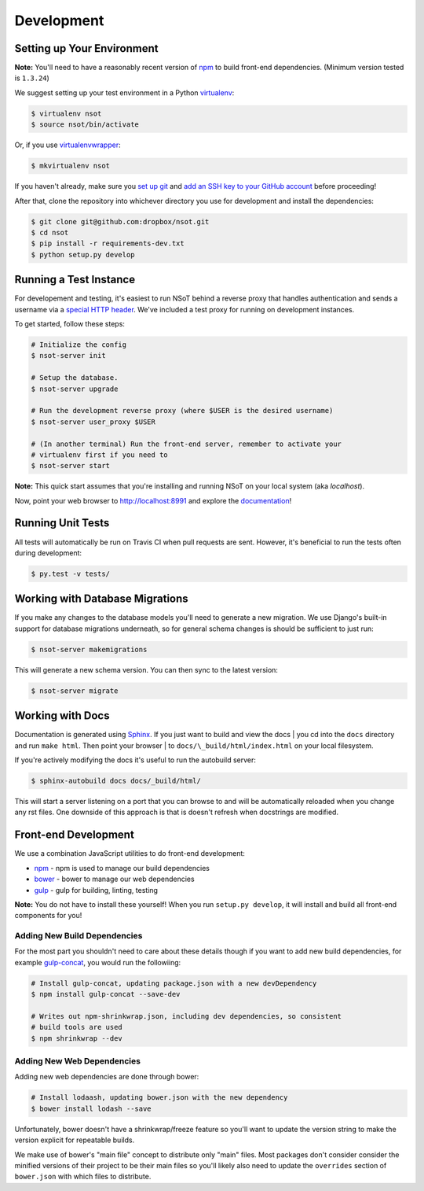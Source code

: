 Development
===========

Setting up Your Environment
---------------------------

**Note:** You'll need to have a reasonably recent version of `npm
<https://github.com/npm/npm>`_ to build front-end dependencies. (Minimum
version tested is ``1.3.24``)

We suggest setting up your test environment in a Python `virtualenv
<https://virtualenv.pypa.io>`_:

.. code:: bash

    $ virtualenv nsot
    $ source nsot/bin/activate

Or, if you use `virtualenvwrapper
<https://virtualenvwrapper.readthedocs.org>`_:

.. code:: bash

    $ mkvirtualenv nsot

If you haven't already, make sure you `set up git
<https://help.github.com/articles/set-up-git/>`_ and `add an SSH key to your
GitHub account <https://help.github.com/articles/generating-ssh-keys/>`_ before
proceeding!

After that, clone the repository into whichever directory you use for
development and install the dependencies:

.. code:: bash

    $ git clone git@github.com:dropbox/nsot.git
    $ cd nsot
    $ pip install -r requirements-dev.txt
    $ python setup.py develop

Running a Test Instance
-----------------------

For developement and testing, it's easiest to run NSoT behind a reverse proxy
that handles authentication and sends a username via a `special HTTP header
<http://nsot.readthedocs.org/en/latest/api.html#user-authentication-header>`_.
We've included a test proxy for running on development instances.

To get started, follow these steps:

.. code:: bash

    # Initialize the config
    $ nsot-server init

    # Setup the database.
    $ nsot-server upgrade

    # Run the development reverse proxy (where $USER is the desired username)
    $ nsot-server user_proxy $USER

    # (In another terminal) Run the front-end server, remember to activate your
    # virtualenv first if you need to
    $ nsot-server start

**Note:** This quick start assumes that you're installing and running NSoT on
your local system (aka `localhost`).

Now, point your web browser to http://localhost:8991 and explore the
`documentation <https://nsot.readthedocs.org>`_!

Running Unit Tests
------------------

All tests will automatically be run on Travis CI when pull requests are sent.
However, it's beneficial to run the tests often during development:

.. code:: bash

    $ py.test -v tests/

Working with Database Migrations
--------------------------------

If you make any changes to the database models you'll need to generate a new
migration. We use Django's built-in support for database migrations underneath,
so for general schema changes is should be sufficient to just run:

.. code:: bash

    $ nsot-server makemigrations

This will generate a new schema version. You can then sync to the latest
version:

.. code:: bash

    $ nsot-server migrate

Working with Docs
-----------------

Documentation is generated using `Sphinx <http://sphinx-doc.org/>`_. If you
just want to build and view the docs | you cd into the ``docs`` directory and
run ``make html``. Then point your browser | to
``docs/\_build/html/index.html`` on your local filesystem.

If you're actively modifying the docs it's useful to run the autobuild server:

.. code:: bash

    $ sphinx-autobuild docs docs/_build/html/

This will start a server listening on a port that you can browse to and will be
automatically reloaded when you change any rst files. One downside of this
approach is that is doesn't refresh when docstrings are modified.

Front-end Development
---------------------

We use a combination JavaScript utilities to do front-end development:

+ `npm <https://www.npmjs.com/>`_ - npm is used to manage our build dependencies
+ `bower <http://bower.io/>`_ - bower to manage our web dependencies
+ `gulp <http://gulpjs.com/>`_ - gulp for building, linting, testing

**Note:** You do not have to install these yourself! When you run ``setup.py develop``,
it will install and build all front-end components for you!

Adding New Build Dependencies
~~~~~~~~~~~~~~~~~~~~~~~~~~~~~

For the most part you shouldn't need to care about these details though if you
want to add new build dependencies, for example `gulp-concat
<https://github.com/contra/gulp-concat>`_, you would run the followiing:

.. code:: bash

    # Install gulp-concat, updating package.json with a new devDependency
    $ npm install gulp-concat --save-dev

    # Writes out npm-shrinkwrap.json, including dev dependencies, so consistent
    # build tools are used
    $ npm shrinkwrap --dev

Adding New Web Dependencies
~~~~~~~~~~~~~~~~~~~~~~~~~~~

Adding new web dependencies are done through bower:

.. code:: bash

    # Install lodaash, updating bower.json with the new dependency
    $ bower install lodash --save

Unfortunately, bower doesn't have a shrinkwrap/freeze feature so you'll
want to update the version string to make the version explicit for repeatable
builds.

We make use of bower's "main file" concept to distribute only "main" files.
Most packages don't consider consider the minified versions of their project to
be their main files so you'll likely also need to update the ``overrides``
section of ``bower.json`` with which files to distribute.
